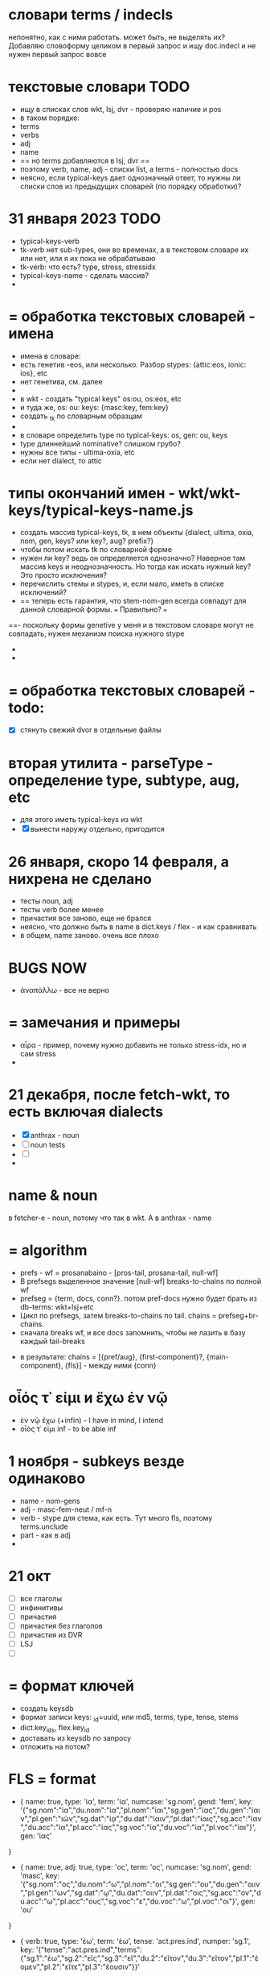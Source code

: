 #+STARTUP: hidestars
#+STARTUP: overview

* словари terms / indecls
 непонятно, как с ними работать. может быть, не выделять их? Добавляю словоформу целиком в первый запрос и ищу doc.indecl
 и не нужен первый запрос вовсе


* текстовые словари :TODO:
 - ищу в списках слов wkt, lsj, dvr - проверяю наличие и pos
 - в таком порядке:
 - terms
 - verbs
 - adj
 - name
 - == но terms добавляются в lsj, dvr ==
 - поэтому verb, name, adj - списки list, а terms - полностью docs
 - неясно, если typical-keys дает однозначный ответ, то нужны ли списки слов из предыдущих словарей (по порядку обработки)?

* 31 января 2023 :TODO:
- typical-keys-verb
- tk-verb нет sub-types, они во временах, а в текстовом словаре их или нет, или я их пока не обрабатываю
- tk-verb: что есть? type, stress, stressidx
- typical-keys-name - сделать массив?
-

* = обработка текстовых словарей - имена
- имена в словаре:
- есть генетив -eos, или несколько. Разбор stypes: {attic:eos, ionic: ios}, etc
- нет генетива, см. далее
-
- в wkt - создать "typical keys" os:ou, os:eos, etc
- и туда же, os: ou: keys: {masc:key, fem:key}
- создать _tk по словарным образцам
-
- в словаре определить type по typical-keys: os, gen: ou, keys
- type длиннейший nominative? слишком грубо?
- нужны все типы - ultima-oxia, etc
- если нет dialect, то attic

* типы окончаний имен - wkt/wkt-keys/typical-keys-name.js
- создать массив typical-keys, tk, в нем объекты {dialect, ultima, oxia, nom, gen, keys? или key?, aug? prefix?}
- чтобы потом искать tk по словарной форме
- нужен ли key? ведь он определяется однозначно? Наверное там массив keys и неоднозначность. Но тогда как искать нужный key? Это просто исключения?
- перечислить стемы и stypes, и, если мало, иметь в списке исключений?
- == теперь есть гарантия, что stem-nom-gen всегда совпадут для данной словарной формы. === Правильно? ===
==- поскольку формы genetive у меня и в текстовом словаре могут не совпадать, нужен механизм поиска нужного stype
-
-
* = обработка текстовых словарей - todo:
- [X] стянуть свежий dvor в отдельные файлы

* вторая утилита - parseType - определение type, subtype, aug, etc
- для этого иметь typical-keys из wkt
- [X] вынести наружу отдельно, пригодится


* 26 января, скоро 14 февраля, а нихрена не сделано
- тесты noun, adj
- тесты verb более менее
- причастия все заново, еще не брался
- неясно, что должно быть в name в dict.keys / flex - и как сравнивать
- в общем, name заново. очень все плохо


* BUGS NOW
 - ἀναπάλλω - все не верно

* = замечания и примеры
 - αἶρα - пример, почему нужно добавить не только stress-idx, но и сам stress
 -

* 21 декабря, после fetch-wkt, то есть включая dialects
 - [X] anthrax - noun
 - [ ] noun tests
 - [ ]
 -

* name & noun
 в fetcher-е - noun, потому что так в wkt. А в anthrax - name

* = algorithm
  - prefs - wf = prosanabaino - [pros-tail, prosana-tail, null-wf]
  - В prefsegs выделенное значение [null-wf] breaks-to-chains по полной wf
  - prefseg = {term, docs, conn?}. потом pref-docs нужно будет брать из db-terms: wkt+lsj+etc
  - Цикл по prefsegs, затем breaks-to-chains по tail. chains = prefseg+br-chains.
  - сначала breaks wf, и все docs запомнить, чтобы не лазить в базу каждый tail-breaks
 - в результате: chains = [{pref/aug}, {first-component}?, {main-component}, {fls}] - между ними {conn}

* οἷός τ᾽ εἰμι и ἔχω ἐν νῷ
 - ἐν νῷ ἔχω (+infin) - I have in mind, I intend
 - οἷός τ᾽ εἰμι inf - to be able inf

* 1 ноября - subkeys везде одинаково
  - name - nom-gens
  - adj - masc-fem-neut / mf-n
  - verb - stype для стема, как есть. Тут много fls, поэтому terms.unclude
  - part - как в adj
  -

* 21 окт
  - [ ] все глаголы
  - [ ] инфинитивы
  - [ ] причастия
  - [ ] причастия без глаголов
  - [ ] причастия из DVR
  - [ ] LSJ
  - [ ]

* = формат ключей
  - создать keysdb
  - формат записи keys: _id=uuid, или md5, terms, type, tense, stems
  - dict.key_ids, flex.key_id
  - доставать из keysdb по запросу
  - отложить на потом?

* FLS = format

- { name: true,
  type: 'ία',
  term: 'ία',
  numcase: 'sg.nom',
  gend: 'fem',
  key: '{"sg.nom":"ία","du.nom":"ία","pl.nom":"ίαι","sg.gen":"ίας","du.gen":"ίαιν","pl.gen":"ιῶν","sg.dat":"ίᾳ","du.dat":"ίαιν","pl.dat":"ίαις","sg.acc":"ίαν","du.acc":"ία","pl.acc":"ίας","sg.voc":"ία","du.voc":"ία","pl.voc":"ίαι"}',
  gen: 'ίας'
}

-  {
  name: true,
  adj: true,
  type: 'ος',
  term: 'ος',
  numcase: 'sg.nom',
  gend: 'masc',
  key: '{"sg.nom":"ος","du.nom":"ω","pl.nom":"οι","sg.gen":"ου","du.gen":"οιιν","pl.gen":"ων","sg.dat":"ῳ","du.dat":"οιιν","pl.dat":"οις","sg.acc":"ον","du.acc":"ω","pl.acc":"ους","sg.voc":"ε","du.voc":"ω","pl.voc":"οι"}',
  gen: 'ου'
}

-  {
  verb: true,
  type: 'έω',
  term: 'έω',
  tense: 'act.pres.ind',
  numper: 'sg.1',
  key: '{"tense":"act.pres.ind","terms":{"sg.1":"έω","sg.2":"εῖς","sg.3":"εῖ","du.2":"εῖτον","du.3":"εῖτον","pl.1":"έομεν","pl.2":"εῖτε","pl.3":"έουσιν"}}'
}



* 19 сент 2022
  == осталось 3 пункта
  - [ ] общие terms
  - [ ] participles
  - [ ] irregs
  - и проверить, т.е. тесты
  - verbs
  - infs
  - parts
  == и выложить
  == и документы


* BUGS
  - διαιτάω
  - ἐνδύω
  - ἀνηρώτων
  - καθαρῶ - неверный ответ - д.б. fut καθαίρω
  -
  - в глаголах тоже убрать гласную - umi, uo, etc
  -
  -

* 7 сент
  - пока что больше багов, чем результатов
  - ἀνάπτω - ἀν-άπ-τ-ω
  - если нет решения с pref, нужно как-то оставить длинные стемы
  - =========== καταδύω - BAG!!!

* 12 августа verbs - второй запрос в сложной форме - πυνθάνομαι
  - или добавить trns везде? Тогда не будет однокоренных
  - а второй запрос - когда и где его делать?

* = формат results
verb: _chain: [
  { seg: 'ἀ', aug: true },
  {
    seg: 'γαθοεργ',
    cdict: {
      verb: true,
      rdict: 'ἀγαθοεργέω',
      dict: 'ἀγαθοεργέω',
      type: 'έω',
      regstem: 'γαθοεργ',
      stem: 'γαθοεργ',
      keys: [Array],
      trns: [Array],
      augs: [Array],
      forms: [Array],
      dname: 'wkt'
    },
    mainseg: true
  },
  { seg: 'έω', fls: [ [Object], [Object] ] }
]
_res: [
  {
    segs: 'ἀ-γαθοεργ-έω',
    rdict: 'ἀγαθοεργέω',
    stem: 'γαθοεργ',
    fls: '["act.pres.ind.sg.1","act.pres.sub.sg.1"]'
  }
]


* 8 августа - собираю все вместе
  - [X] name, verb, term
  - [ ] prettyRes terms поправить
  - [ ]

* 25 мая - вчерне готово
  - [X] тесты simple и verb.fls start
  - [X] part.terms в файл
  - [ ] name снова
  - [ ] participle, inf
  - [ ] test compound
  - [ ] lsj, souda
  - [ ] adj
  - [ ] все тесты
  - [ ]


* select dicts  = wkts + lsjs
  - нет prefs, нет tail, т.е. simple -
  -
  - filter by fls - by keys
  - точные wkts - есть:
  - каждому wkt - точные lsjs - type, stem, aug, pos, [gends]
  - однокоренные - cognates - only stem ?
  -
  - точных wkts - нет:
  - wkts+lsjs - stem, type, aug + fls by type
  -
  - prefs, нет tail = pref + simple
  -
  - compound:
  - head + tail
  - prefs + head + tail
  -
  - и для head и tail - так же cognates
  -

* == однокоренные - aug, stem, type
  - у меня ἀ-δάμ-αντι, в lsjs искать aug ἀ, stem δαμ, type ας

* 22 апреля
  - cdicts - убрать клонирование, сделать массив [dics, fls] - с равным количеством строк для соответствия
  - == NB большая задача - добавить LSJ, в WKT слабый словарный состав, нет διαιρέω

* 16 апр - схема:
  - убрать глобальный dag ?
  - prefs - цикл, в цикле
    - находим tail и beg
    - если beg=vow, то aug
    - combineChain

* 15 апреля
  - добавил compound-prefs, определяет - ἀντιπαρα-γράφω - длиннейший
  - [ ] цикл, все prefs
  - [ ] пример на a-ap-apo- все три м.б. нужны в разных словах, хотя длиннейший - apo
  - [ ] добавить a- в simple-prefs
  - [ ]

* 9 апреля - два вида словарей
  - wkt - точное определение morphs, и точные однозначные тесты. "В results все значения верные"
  - словари в две колонки, т.е. без списка keys для фильтрации flexes. Соотв, в morphs м.б. лишние значения. "В results есть, среди прочих, и верные значения"
  - ==> нужно написать механизм работы с пользовательскими словарями. Включая lsj?
  -

* 3 апреля - prefs - рекурсия или матрица?
  - матрица: breaks, как со стемами
  - рекурсия, все описанные случаи
  - просто таблица всех комбинированных префиксов - надежно и просто, но будет 2 запроса, если compound-prefs
  - м.б. несколько соединительных гласных - ἐν-αντ-ιο-γνώμων = -ιο- = не проблема, long-aug - NB - проверить

* таблица комбинированных префиксов
  - ясно, что граф возникает в любом случае. М.б. ἀπο-, ἀπ-, ἀ-, когда слово начинается с ἀπ-
  - все же идея отдельно вычислять prefs - не плохая
  - перечисляю все составные prefs
  - dag.prefs - а дальше цикл по prefs -> dag.chains
  - выбор лучшего
  -


* 2 апреля - prefs
  - м.б. случаи:
  - pref + vow + stem = ἀνταναλίσκω, ἀντιβάλλω, ἀντεγγράφω / vow=aug+verb
  - pref + vow + vow=aug + stem = πρ-ο-α-ναλίσκω
  - pref + pref + vow + stem = ἀντ-επ-ι-βουλεύω
  - pref + vow + pref + vow + stem = ἀντ-ι-δι-α-γράφω, ἀντ-ι-προσ-εῖπον => εῖπον - не определяет
  - pref найден, но по ошибке - ἀντλέω
  - vow мб. несолько символов - ἀρχ-αϊ-σμός, πρ-ο-αι-ρέω, πρ-ο-αν-αι-ρέω
  - == итого:
  -
  - ищу pref, затем
  - снова pref, но без придыхания
  - либо vow и снова pref
  - либо vow = aug, если verb - есть ли пример на name
  - затем stem

* 22 марта 2022
  - нужно восстановить весь алгоритм anthrax и его описать
  - 1. terms - неизменяемые
  - 2. flakes - разбиения

* 22 марта 2022
  - [ ] adjs - ἀμφίβραχυς - не работает
  - [ ] = чистку и описание кода начать отсюда

* 12 feb - tests
  - ἄκορον - два значения, нужны оба
  - [X] names
  - [ ] name ᾠδή - затык
  - [ ] terms <<=== next step
  - [ ] adjs
  - [ ] verbs

* 12 feb - note on accents
  - нужно имень не только позицию акцента, но и его тип. - только для тестов
  - а чтобы определялись слова с не очень верным акцентом, как раз не нужно
  -

* 12 февраля = accents =  новое правило:
  accents:
        - 3 syllables - ac: 321, cf: 21, gr: 1
        - cf - long or diphtong
        - длина ultima: -αι and ‐οι as endings = short. (except in the optative mood of verbs).
        - ‐οις, ‐αις are long and that ‐οι‐, ‐αι‐ in other positions are long
        -
        - noun accent: persistent; first declension have the circumflex on the ultima in the genitive plural
        - 1. remains there, except in the genitive plural (1-decl)
        - 2. (1,2-d), ultima - cf. in gen, dat, sg&pl.
        - 3.a ultima short - penult long+accented = penult-cf
        - 3.b ultima long - as are ‐ου, ‐ῳ, ‐αις, ‐οις, ‐ους, ‐ων - the accent changes from the circumflex to the acute
        - 4. antepenult - only if ultima short
        -
          ==== новое правило:
          - md5 создается не из fls.map.terms, а из fls.map.term-stress
          - это точно соответствует wiki-данным, но не следует классическим правилам, если есть расхождение с вики
          -
          - ==== можно предусмотреть мягкий вариант, когда результат вычисляется по классическим правилам, но не соответствует wiki
          - Как если бы в wiki вносились исправления
          - я не знаю, почему в wiki есть расхождения
          - текущий вариан вычисления ключа ~/greek/Dicts/wkt/makeName.js: let keymd5 = gendfls.map(flex=> [flex.term, flex.stress].join('-')).join('-') // exact key for wiktionary data
          -
          - === нужно предусмотреть вариант, учитывающий возможные ошибки в положении акцента
          - как пока непонятно

        исключения:
        ἄκανθα
        ἀκράτεια: ἀκρατεία - это просто ошибка, д.б. ἀκράτεια, исправить по правилу
        ἀκρεμών
        ἀκρόπολις / ἀκροπόλει
        βιβλιοπώλης

* = syllables
  - a single consonant between two vowels - breaks
  - any group of consonants that can begin a word - breaks
  -  if the group of consonants cannot begin a word, it is divided, as are double consonants

* 12 февраля - почему нельзя добавить dict или stem во flex
  ахренеть, оказывается, keys и md5 не нужны, совсем. Вот это сюрприз ========= surprise!
  но тогда я просто сохраняю в базу все слова как они есть, ничего не группируя - wkt проходит красиво, но
  нет - тогда не пройдут значения из LSJ и других словарей, вот в чем дело, даже стем добавлять нельзя. а md5 совпадает

* 11 февраля, после free-ipa - ό и ό
  - разные ό и ό - оба символа слитные, но разные, orthos отрабатывает ok
* TODO 21 января - finish start
  - [ ] names - tests - до необходимости добавить adj
  - [ ]
  - [ ]
  - [ ] simple? - требуется compounds

* TODO 26 дек
  - = wkt.dict:
  - [ ] verb.infs
  - [ ] verb.parts
  - [ ] adjectives
  - [ ] participles
  - [ ] = tests

* ἀήρ - BUG! и в словаре plain пустой - добавить в irregs? Как?

* ἀθανασία - не видит restrict - sg - причем в словаре

* = проблема = anthrax видит значения flex из adj, т.е. к name добавляется чужой gend
  = решение - создавать cache по всем источникам тестов, wkt_name, wkt_adj, etc

* = проблема = тесты name - появляется неверное значение из verb
  ἆθλον - ἄθλου - но в verb ἀθλέω нет imp окончания ου, правильный imp - ᾱ̓θλοῦ
  то есть в глаголах также нужны fullkeys
  иначе проникают лишние значения

* θρίξ - как быть
  - две записи dict. Одна прямая, другая - ref, и второй запрос
  - ὄψ - то же
  -
    // todo: FAIL ᾄδω - ᾖσθα - не уничтожается perispomenon - ᾖσθαι
    // if (aplain == 'ε') log('_________________ AUG:', aplain, 'AUG', aug)
    // if (aplain == 'εβανθ')
    // log('_________________aplain, aug', aplain, pfirst, second, ':', aug)


* = descr = anthrax заново, "обход графа"
  - сервер словарей + анализатор в консоли
  - сегменты - plain
  - возможные флексии
  - флексии вычисляются также как начальные сегменты, но с конца
  - поиск первых сегментов в словаре стемов
  - в словаре FC
  - вычисление остатков с учетом соединительных гласных
  - снова стемы + SC
  - повторить до совпадения полной цепочки, включая флексию, с исходной формой
  - в словаре Wkt проверяются ключи. Если есть wkt-dict, то в остальных словарях искать только этот же dict
  - показать все варианты полных цепочек

* = BIG ARCH =
  - обработка enclitics
  - поиск term = indeclinable
  - simple = stem+term
  - simple-compound
  - no simple - simple-compound в цикле с кешем DAG
  -

* = descr v.2 ??
  - вопрос: или встроить pouch? или morph-server-fetch? Или pouch, клонируемый из morph-server?
  - для fanki-web достаточно сервера. Для десктопов нужен pouch
  -


* = descr = сначала flex
  - работать нужно отбрасывая flex, начиная с самого длинного flex - см. δυναμέναις - уходит в цикл, хотя есть простой вариант part.
  - и любой простой случай с длинным flex, который иначе будет найдет после большой рекурсии
  - 1. - поиск simple = stem+term
  - 2. - разбор sumple как компаунда
  - 3. - simple не найден: βαρύτονος
  - 3.a - определение префиксов (тут акценты влияют)
  - 3.b - break 2 parts
  -



* stemmer - anthrax - descr
  - keys: tails - запрос к db-pouch
  - morph-server отвечает
  - db-flex
  - array: stem+flex=wf
  -

* TODO NOW
  - [ ] augs - αἰ, etc
  - [ ] словари: утилиты для чтения текстовых файлов и записи в json
  - [ ] tests
  - [ ] a) форма chain
  - [ ] b) тесты под эту форму
  - [ ] c) fls почистить
  - [ ]



* ??? τόνος - τονος - разные результаты

* = compounds - какие бывают, как строятся
  - fc - любые noun-verb
  - sc - verb + flex.verb, flex.name - определенный набор keys - ος, -της, -τηρ/τωρ, -ής
  - sc - name + flex.name
  -
  - vow - o - stem без aug
  - a - aug-a+stem
  - η - a+stem

* SC - vow
  - οἶ - οι
  - - - ί (ναυσίπορος, ὁδοιπόρος)
  - - - υ - ναυμαχέω

  - σι +

    - κακοῦργος = κακός + ἔργον
    - παν-οῦργος = παν + ἔργον
    - οῦ = ός + ἔ
    -
    - τῑμωρός = τιμάω + οὖρος
    - ω = άω + οὖ
    -
    - στρατ-ηγός = στρατός + ἄγω
    - -η- = ός + ἄ
    - λοχ-ᾱγός = λόχος + ᾱγός-ἄγω
    - ᾱ- = ος + ἄ-
    -
    - ναυ-μάχος = ναῦς + μάχος-μάχομαι
    - υ- = ῦς + -
    - τριήρης = τρεῖς + ἀραρίσκω



* = wkt-dict
  - словарь стемов
  - = главный словарь - wkt + малые словари
  - плюс компоненты составных  слов, FC, SC
  - плюс все формы гллаголов
  - = словарь флексий
  - = словарь неизменяемых форм, включая местоимения и т.д.
  - [ ] писать json в файл
  - [ ] создать pouch
  - [ ]

* = BUGS - проблемы, ошибки, баги
  - μῆτις в wkt - два раза, ις-ιος и ς-δος
  - ===>> βαρύτης должен иметь stem βαρ-ύτης, или βαρύ-της, а не βαρύτη - ибо compound βαρύ-τονος + τόνος,
  - === а это значит переделать всю заливку словарей <<===
  - === нужно искать суффиксы перед вычислением стема ===
  - αἰγίοχος - то же самое - αἰγίς - стем д.б. αἰγ-ίς, а не αἰγί-ς
  - οὐρανός нету =  +‎ σκοπέω = οὐρανοσκόπος -
  - AUGS - οὐ - ρανός

* = BUG = wktDict - неправильно считается aug в εἶπον - aor, ἐ, д.б. εἰ
  - только aor - εἶπον
  - υἱός - не найден

* παυσίλυπη - παυσίλυπος
  παυσίλυπη - считает, поскольку λύπη, а на ος - нет
  - это значит что, не проверять doc2flex в случае compound? Выходит, так
  - к этому нужно просто привыкнуть <<<====

* ὀρνιθόγαλον = ὄρνις +‎ γάλα = θό, кроме si
